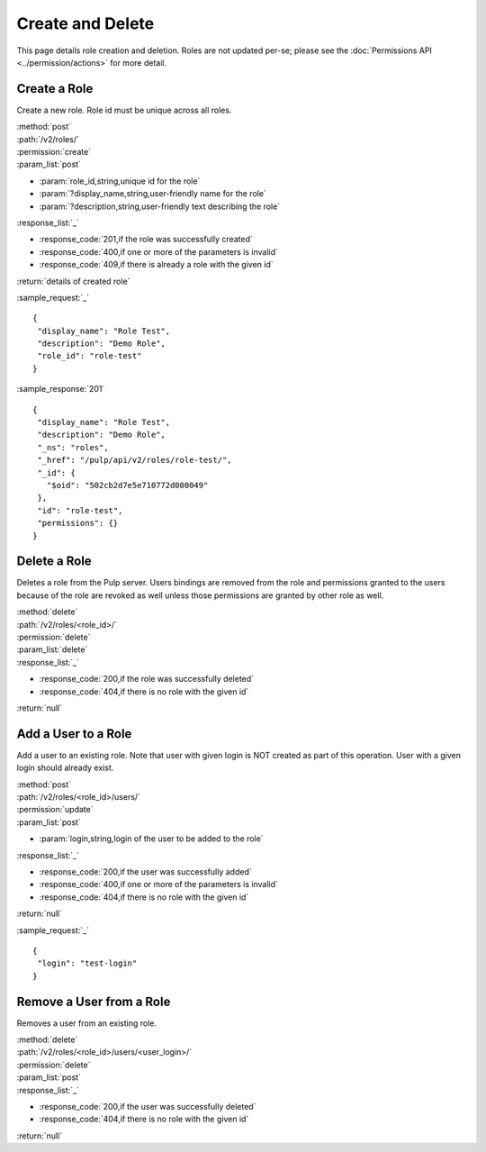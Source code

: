 Create and Delete
=================

This page details role creation and deletion. Roles are not updated per-se;
please see the :doc:`Permissions API <../permission/actions>` for more detail.

Create a Role
-------------

Create a new role. Role id must be unique across all roles.

| :method:`post`
| :path:`/v2/roles/`
| :permission:`create`
| :param_list:`post`

* :param:`role_id,string,unique id for the role`
* :param:`?display_name,string,user-friendly name for the role`
* :param:`?description,string,user-friendly text describing the role`

| :response_list:`_`

* :response_code:`201,if the role was successfully created`
* :response_code:`400,if one or more of the parameters is invalid`
* :response_code:`409,if there is already a role with the given id`

| :return:`details of created role`

:sample_request:`_` ::

 {
  "display_name": "Role Test", 
  "description": "Demo Role", 
  "role_id": "role-test"
 }


:sample_response:`201` ::

 {
  "display_name": "Role Test", 
  "description": "Demo Role", 
  "_ns": "roles", 
  "_href": "/pulp/api/v2/roles/role-test/", 
  "_id": {
    "$oid": "502cb2d7e5e710772d000049"
  }, 
  "id": "role-test", 
  "permissions": {}
 }


Delete a Role
-------------

Deletes a role from the Pulp server. Users bindings are removed from the role 
and permissions granted to the users because of the role are revoked as well unless
those permissions are granted by other role as well. 

| :method:`delete`
| :path:`/v2/roles/<role_id>/`
| :permission:`delete`
| :param_list:`delete`
| :response_list:`_`

* :response_code:`200,if the role was successfully deleted`
* :response_code:`404,if there is no role with the given id`

| :return:`null`


Add a User to a Role
--------------------

Add a user to an existing role. Note that user with given login is NOT created as part of this operation. 
User with a given login should already exist.

| :method:`post`
| :path:`/v2/roles/<role_id>/users/`
| :permission:`update`
| :param_list:`post`

* :param:`login,string,login of the user to be added to the role`

| :response_list:`_`

* :response_code:`200,if the user was successfully added`
* :response_code:`400,if one or more of the parameters is invalid`
* :response_code:`404,if there is no role with the given id`

| :return:`null`

:sample_request:`_` ::

 {
  "login": "test-login"
 }



Remove a User from a Role
-------------------------

Removes a user from an existing role. 

| :method:`delete`
| :path:`/v2/roles/<role_id>/users/<user_login>/`
| :permission:`delete`
| :param_list:`post`

| :response_list:`_`

* :response_code:`200,if the user was successfully deleted`
* :response_code:`404,if there is no role with the given id`

| :return:`null`


